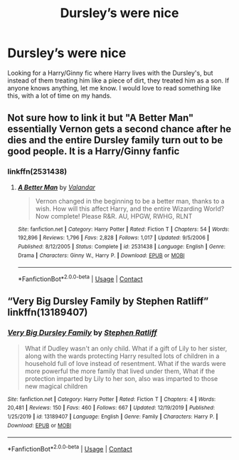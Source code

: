 #+TITLE: Dursley’s were nice

* Dursley’s were nice
:PROPERTIES:
:Author: brookesydney815
:Score: 8
:DateUnix: 1600362765.0
:DateShort: 2020-Sep-17
:FlairText: Request
:END:
Looking for a Harry/Ginny fic where Harry lives with the Dursley's, but instead of them treating him like a piece of dirt, they treated him as a son. If anyone knows anything, let me know. I would love to read something like this, with a lot of time on my hands.


** Not sure how to link it but "A Better Man" essentially Vernon gets a second chance after he dies and the entire Dursley family turn out to be good people. It is a Harry/Ginny fanfic
:PROPERTIES:
:Author: patriottex
:Score: 2
:DateUnix: 1600385668.0
:DateShort: 2020-Sep-18
:END:

*** linkffn(2531438)
:PROPERTIES:
:Author: AGullibleperson
:Score: 1
:DateUnix: 1600431249.0
:DateShort: 2020-Sep-18
:END:

**** [[https://www.fanfiction.net/s/2531438/1/][*/A Better Man/*]] by [[https://www.fanfiction.net/u/691996/Valandar][/Valandar/]]

#+begin_quote
  Vernon changed in the beginning to be a better man, thanks to a wish. How will this affect Harry, and the entire Wizarding World? Now complete! Please R&R. AU, HPGW, RWHG, RLNT
#+end_quote

^{/Site/:} ^{fanfiction.net} ^{*|*} ^{/Category/:} ^{Harry} ^{Potter} ^{*|*} ^{/Rated/:} ^{Fiction} ^{T} ^{*|*} ^{/Chapters/:} ^{54} ^{*|*} ^{/Words/:} ^{192,896} ^{*|*} ^{/Reviews/:} ^{1,796} ^{*|*} ^{/Favs/:} ^{2,828} ^{*|*} ^{/Follows/:} ^{1,017} ^{*|*} ^{/Updated/:} ^{9/5/2006} ^{*|*} ^{/Published/:} ^{8/12/2005} ^{*|*} ^{/Status/:} ^{Complete} ^{*|*} ^{/id/:} ^{2531438} ^{*|*} ^{/Language/:} ^{English} ^{*|*} ^{/Genre/:} ^{Drama} ^{*|*} ^{/Characters/:} ^{Ginny} ^{W.,} ^{Harry} ^{P.} ^{*|*} ^{/Download/:} ^{[[http://www.ff2ebook.com/old/ffn-bot/index.php?id=2531438&source=ff&filetype=epub][EPUB]]} ^{or} ^{[[http://www.ff2ebook.com/old/ffn-bot/index.php?id=2531438&source=ff&filetype=mobi][MOBI]]}

--------------

*FanfictionBot*^{2.0.0-beta} | [[https://github.com/FanfictionBot/reddit-ffn-bot/wiki/Usage][Usage]] | [[https://www.reddit.com/message/compose?to=tusing][Contact]]
:PROPERTIES:
:Author: FanfictionBot
:Score: 2
:DateUnix: 1600431265.0
:DateShort: 2020-Sep-18
:END:


** “Very Big Dursley Family by Stephen Ratliff” linkffn(13189407)
:PROPERTIES:
:Author: ceplma
:Score: 1
:DateUnix: 1600375520.0
:DateShort: 2020-Sep-18
:END:

*** [[https://www.fanfiction.net/s/13189407/1/][*/Very Big Dursley Family/*]] by [[https://www.fanfiction.net/u/62350/Stephen-Ratliff][/Stephen Ratliff/]]

#+begin_quote
  What if Dudley wasn't an only child. What if a gift of Lily to her sister, along with the wards protecting Harry resulted lots of children in a household full of love instead of resentment. What if the wards were more powerful the more family that lived under them, What if the protection imparted by Lily to her son, also was imparted to those new magical children
#+end_quote

^{/Site/:} ^{fanfiction.net} ^{*|*} ^{/Category/:} ^{Harry} ^{Potter} ^{*|*} ^{/Rated/:} ^{Fiction} ^{T} ^{*|*} ^{/Chapters/:} ^{4} ^{*|*} ^{/Words/:} ^{20,481} ^{*|*} ^{/Reviews/:} ^{150} ^{*|*} ^{/Favs/:} ^{460} ^{*|*} ^{/Follows/:} ^{667} ^{*|*} ^{/Updated/:} ^{12/19/2019} ^{*|*} ^{/Published/:} ^{1/25/2019} ^{*|*} ^{/id/:} ^{13189407} ^{*|*} ^{/Language/:} ^{English} ^{*|*} ^{/Genre/:} ^{Family} ^{*|*} ^{/Characters/:} ^{Harry} ^{P.} ^{*|*} ^{/Download/:} ^{[[http://www.ff2ebook.com/old/ffn-bot/index.php?id=13189407&source=ff&filetype=epub][EPUB]]} ^{or} ^{[[http://www.ff2ebook.com/old/ffn-bot/index.php?id=13189407&source=ff&filetype=mobi][MOBI]]}

--------------

*FanfictionBot*^{2.0.0-beta} | [[https://github.com/FanfictionBot/reddit-ffn-bot/wiki/Usage][Usage]] | [[https://www.reddit.com/message/compose?to=tusing][Contact]]
:PROPERTIES:
:Author: FanfictionBot
:Score: 1
:DateUnix: 1600375541.0
:DateShort: 2020-Sep-18
:END:
